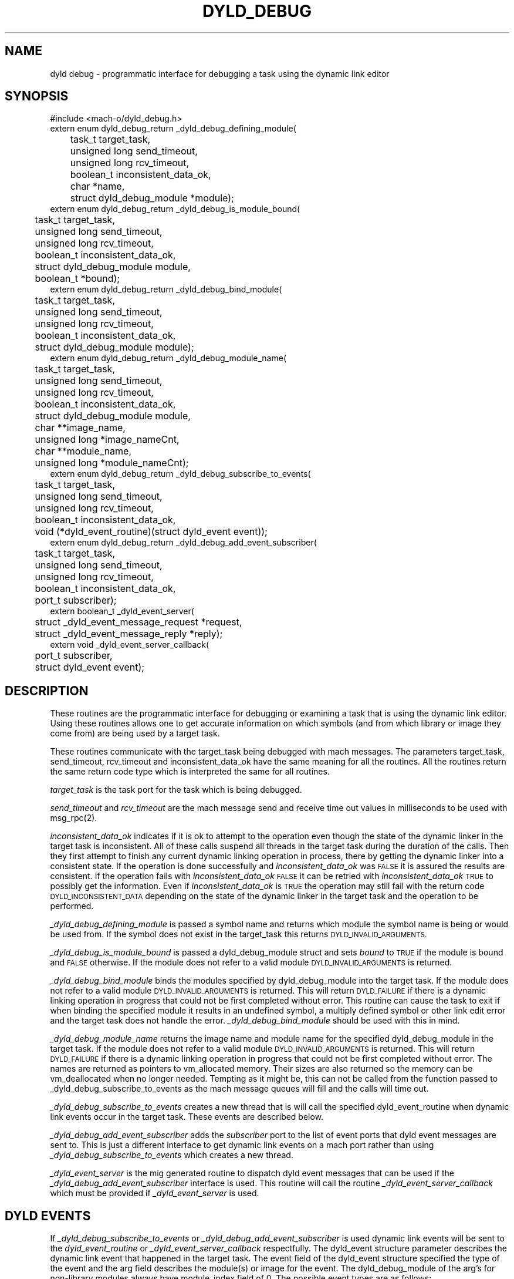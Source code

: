 .TH DYLD_DEBUG 3 "October 23, 1997" "Apple Computer, Inc."
.SH NAME
dyld debug \- programmatic interface for debugging a task using the dynamic link editor
.SH SYNOPSIS
.nf
.PP
#include <mach-o/dyld_debug.h>
extern enum dyld_debug_return _dyld_debug_defining_module(
	task_t target_task,
	unsigned long send_timeout,
	unsigned long rcv_timeout,
	boolean_t inconsistent_data_ok,
	char *name,
	struct dyld_debug_module *module);
.sp .5
extern enum dyld_debug_return _dyld_debug_is_module_bound(
	task_t target_task,
	unsigned long send_timeout,
	unsigned long rcv_timeout,
	boolean_t inconsistent_data_ok,
	struct dyld_debug_module module,
	boolean_t *bound);
.sp .5
extern enum dyld_debug_return _dyld_debug_bind_module(
	task_t target_task,
	unsigned long send_timeout,
	unsigned long rcv_timeout,
	boolean_t inconsistent_data_ok,
	struct dyld_debug_module module);
.sp .5
extern enum dyld_debug_return _dyld_debug_module_name(
	task_t target_task,
	unsigned long send_timeout,
	unsigned long rcv_timeout,
	boolean_t inconsistent_data_ok,
	struct dyld_debug_module module,
	char **image_name,
	unsigned long *image_nameCnt,
	char **module_name,
	unsigned long *module_nameCnt);
.sp .5
extern enum dyld_debug_return _dyld_debug_subscribe_to_events(
	task_t target_task,
	unsigned long send_timeout,
	unsigned long rcv_timeout,
	boolean_t inconsistent_data_ok,
	void (*dyld_event_routine)(struct dyld_event event));
.sp .5
extern enum dyld_debug_return _dyld_debug_add_event_subscriber(
	task_t target_task,
	unsigned long send_timeout,
	unsigned long rcv_timeout,
	boolean_t inconsistent_data_ok,
	port_t subscriber);
.sp .5
extern boolean_t _dyld_event_server(
	struct _dyld_event_message_request *request,
	struct _dyld_event_message_reply *reply);
.sp .5
extern void _dyld_event_server_callback(
	port_t subscriber,
	struct dyld_event event);
.fi
.SH DESCRIPTION
.PP
These routines are the programmatic interface for debugging or examining a task
that is using the dynamic link editor.  Using these routines allows one to get
accurate information on which symbols (and from which library or image they
come from) are being used by a target task.
.PP
These routines communicate with the target_task being debugged
with mach messages.  The parameters target_task, send_timeout, rcv_timeout
and inconsistent_data_ok have the same meaning for all the routines.
All the routines return the same return code type which is interpreted the
same for all routines.
.PP
.I target_task
is the task port for the task which is being debugged.
.PP
.I send_timeout
and
.I rcv_timeout
are the mach message send and receive time out values in milliseconds to be
used with msg_rpc(2).
.PP
.I
inconsistent_data_ok
indicates if it is ok to attempt to the operation even though the state of the
dynamic linker in the target task is inconsistent.  All of these calls suspend
all threads in the target task during the duration of the calls. Then they first
attempt to finish any current dynamic linking operation in process, there by
getting the dynamic linker into a consistent state.  If the operation is done
successfully and
.I inconsistent_data_ok
was
.SM FALSE
it is assured the results are consistent.  If the operation fails with
.I inconsistent_data_ok
.SM FALSE
it can be retried with
.I inconsistent_data_ok
.SM TRUE
to possibly get the information.  Even if
.I inconsistent_data_ok
is
.SM TRUE
the operation may still fail with the return code
.SM DYLD_INCONSISTENT_DATA
depending on the state of the dynamic linker in the target task and the
operation to be performed.
.PP
.I _dyld_debug_defining_module
is passed a symbol name and returns which module the symbol name is being or
would be used from.  If the symbol does not exist in the target_task this
returns
.SM DYLD_INVALID_ARGUMENTS.
.PP
.I _dyld_debug_is_module_bound
is passed a dyld_debug_module struct and sets
.I bound
to
.SM TRUE
if the module is bound and
.SM FALSE
otherwise.  If the module does not refer to a valid module
.SM DYLD_INVALID_ARGUMENTS
is returned.
.PP
.I _dyld_debug_bind_module
binds the modules specified by dyld_debug_module into the target task.
If the module does not refer to a valid module
.SM DYLD_INVALID_ARGUMENTS
is returned.  This will return
.SM DYLD_FAILURE
if there is a dynamic linking operation in progress that could not be first
completed without error.
This routine can cause the task to exit if when binding the specified module
it results in an undefined symbol, a multiply defined symbol or other link edit
error and the target task does not handle the error.
.I _dyld_debug_bind_module
should be used with this in mind.
.PP
.I _dyld_debug_module_name
returns the image name and module name for the specified dyld_debug_module in
the target task.
If the module does not refer to a valid module
.SM DYLD_INVALID_ARGUMENTS
is returned.  This will return
.SM DYLD_FAILURE
if there is a dynamic linking operation in progress that could not be first
completed without error.
The names are returned as pointers to vm_allocated memory. Their sizes are also
returned so the memory can be vm_deallocated when no longer needed.
Tempting as it might be, this can not be called from the function
passed to _dyld_debug_subscribe_to_events as the mach message queues will fill
and the calls will time out.
.PP
.I _dyld_debug_subscribe_to_events
creates a new thread that is will call the specified dyld_event_routine when
dynamic link events occur in the target task.  These events are described below.
.PP
.I _dyld_debug_add_event_subscriber
adds the
.I subscriber
port to the list of event ports that dyld event messages are sent to.  This is
just a different interface to get dynamic link events on a mach port rather
than using 
.I _dyld_debug_subscribe_to_events
which creates a new thread.
.PP
.I _dyld_event_server
is the mig generated routine to dispatch dyld event messages that can be used if
the 
.I _dyld_debug_add_event_subscriber
interface is used.  This routine will call the routine
.I _dyld_event_server_callback
which must be provided if 
.I _dyld_event_server
is used.
.SH DYLD EVENTS
.PP
If
.I _dyld_debug_subscribe_to_events
or
.I _dyld_debug_add_event_subscriber
is used dynamic link events will be sent to the
.I dyld_event_routine
or
.I _dyld_event_server_callback
respectfully.
The dyld_event structure parameter describes the dynamic link event that
happened in the target task.  The event field of the dyld_event structure
specified the type of the event and the arg field describes the module(s) or
image for the event.  The dyld_debug_module of the arg's for non-library
modules always have module_index field of 0.
The possible event types are as follows:
.PP
The
.SM DYLD_IMAGE_ADDED
event is sent when a new images is brought into the target task.  These images
include the dynamic linker itself, the executable image, dynamic shared
libraries that get loaded and objects loaded by NXLoadModule.  For this event
only the arg[0] field of the dyld_event structure is used for the image and the
module_index is has no meaning since this event is for the entire image.
.PP
A
.SM DYLD_MODULE_BOUND
event is sent for each module that is bound into the target task.
For this event only the arg[0] field of the dyld_event structure is used to
identify the module being bound.
.PP
A
.SM DYLD_MODULE_REMOVED
event is sent for each module that is removed in the target task via an
NXUnloadModule call done by the target task.
For this event only the arg[0] field of the dyld_event structure is used to
identify the module being unloaded.
.PP
A
.SM DYLD_MODULE_REPLACED
event is sent for each module that is replaced in the target task via an
NXReplaceModule call done by the target task.
For this event the arg[0] field of the dyld_event structure is used to
identify the module that was replaced and the arg[1] field identifies the new
moduled that replaced it.
.SH RETURN CODES
.TP 
.SM DYLD_SUCCESS
Indicates the operation and the communication with the target task was
successful.
.TP
.SM DYLD_INCONSISTENT_DATA
Indicates the operation was not attempted because the state of the dynamic
linker was able to be brought into a consistent state.
.TP
.SM DYLD_INVALID_ARGUMENTS
Indicates the operation failed because the arguments to the operation were
invalid.
.TP
.SM DYLD_FAILURE
Indicates the operation or the communication with the target task was
unsuccessful.
